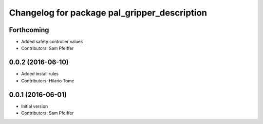 ^^^^^^^^^^^^^^^^^^^^^^^^^^^^^^^^^^^^^^^^^^^^^
Changelog for package pal_gripper_description
^^^^^^^^^^^^^^^^^^^^^^^^^^^^^^^^^^^^^^^^^^^^^

Forthcoming
-----------
* Added safety controller values
* Contributors: Sam Pfeiffer

0.0.2 (2016-06-10)
------------------
* Added install rules
* Contributors: Hilario Tome

0.0.1 (2016-06-01)
------------------
* Initial version
* Contributors: Sam Pfeiffer
